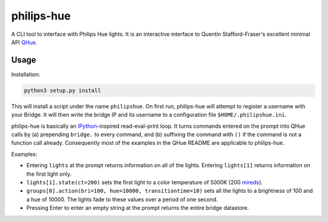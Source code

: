 philips-hue
===========

A CLI tool to interface with Philips Hue lights. It is an interactive interface to Quentin Stafford-Fraser's excellent minimal API `QHue <https://github.com/quentinsf/qhue>`_.

Usage
-----

Installation:

.. code:: bash

  python3 setup.py install

This will install a script under the name ``philipshue``. On first run, philips-hue will attempt to register a username with your Bridge. It will then write the bridge IP and its username to a configuration file ``$HOME/.philipshue.ini``.

philips-hue is basically an `IPython <https://ipython.org>`_-inspired read-eval-print loop. It turns commands entered on the prompt into QHue calls by (a) prepending ``bridge.`` to every command, and (b) suffixing the command with ``()`` if the command is not a function call already. Consequently most of the examples in the QHue README are applicable to philips-hue.

Examples:

- Entering ``lights`` at the prompt returns information on all of the lights. Entering ``lights[1]`` returns information on the first light only.

- ``lights[1].state(ct=200)`` sets the first light to a color temperature of 5000K (200 `mireds <https://en.wikipedia.org/wiki/Mired>`_).

- ``groups[0].action(bri=100, hue=10000, transitiontime=10)`` sets all the lights to a brightness of 100 and a hue of 10000. The lights fade to these values over a period of one second.

- Pressing Enter to enter an empty string at the prompt returns the entire bridge datastore.
